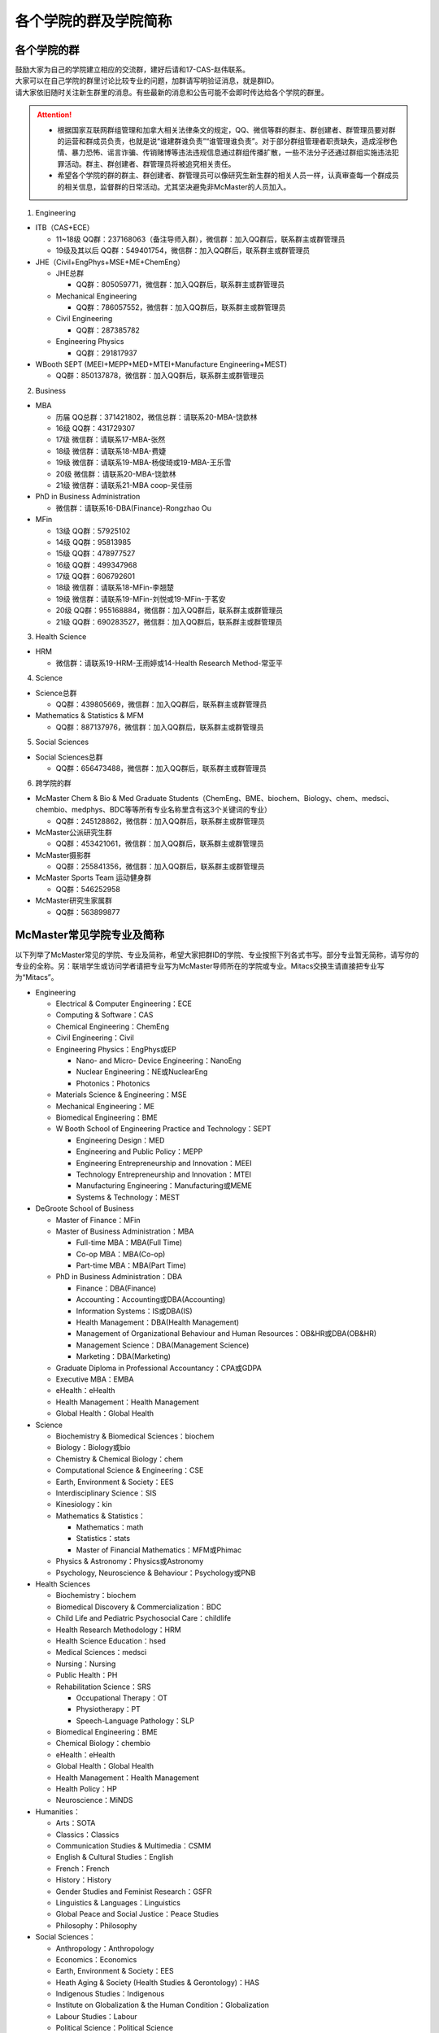 ﻿各个学院的群及学院简称
===================================================
各个学院的群
---------------------------------------------------
| 鼓励大家为自己的学院建立相应的交流群，建好后请和17-CAS-赵伟联系。
| 大家可以在自己学院的群里讨论比较专业的问题，加群请写明验证消息，就是群ID。
| 请大家依旧随时关注新生群里的消息。有些最新的消息和公告可能不会即时传达给各个学院的群里。

.. attention::
  - 根据国家互联网群组管理和加拿大相关法律条文的规定，QQ、微信等群的群主、群创建者、群管理员要对群的运营和群成员负责，也就是说“谁建群谁负责”“谁管理谁负责”。对于部分群组管理者职责缺失，造成淫秽色情、暴力恐怖、谣言诈骗、传销赌博等违法违规信息通过群组传播扩散，一些不法分子还通过群组实施违法犯罪活动。群主、群创建者、群管理员将被追究相关责任。
  - 希望各个学院的群的群主、群创建者、群管理员可以像研究生新生群的相关人员一样，认真审查每一个群成员的相关信息，监督群的日常活动。尤其坚决避免非McMaster的人员加入。

1. Engineering

- ITB（CAS+ECE）

  - 11~18级 QQ群：237168063（备注导师入群），微信群：加入QQ群后，联系群主或群管理员
  - 19级及其以后 QQ群：549401754，微信群：加入QQ群后，联系群主或群管理员

- JHE（Civil+EngPhys+MSE+ME+ChemEng）

  - JHE总群
  
    - QQ群：805059771，微信群：加入QQ群后，联系群主或群管理员
  - Mechanical Engineering

    - QQ群：786057552，微信群：加入QQ群后，联系群主或群管理员
  - Civil Engineering

    - QQ群：287385782
  - Engineering Physics

    - QQ群：291817937

- WBooth SEPT (MEEI+MEPP+MED+MTEI+Manufacture Engineering+MEST)

  - QQ群：850137878，微信群：加入QQ群后，联系群主或群管理员

2. Business

- MBA

  - 历届 QQ总群：371421802，微信总群：请联系20-MBA-饶歆林
  - 16级 QQ群：431729307
  - 17级 微信群：请联系17-MBA-张然
  - 18级 微信群：请联系18-MBA-费婕
  - 19级 微信群：请联系19-MBA-杨俊琦或19-MBA-王乐雪
  - 20级 微信群：请联系20-MBA-饶歆林
  - 21级 微信群：请联系21-MBA coop-吴佳丽
- PhD in Business Administration

  - 微信群：请联系16-DBA(Finance)-Rongzhao Ou
- MFin

  - 13级 QQ群：57925102
  - 14级 QQ群：95813985
  - 15级 QQ群：478977527
  - 16级 QQ群：499347968
  - 17级 QQ群：606792601
  - 18级 微信群：请联系18-MFin-李翘楚
  - 19级 微信群：请联系19-MFin-刘悦或19-MFin-于茗安
  - 20级 QQ群：955168884，微信群：加入QQ群后，联系群主或群管理员
  - 21级 QQ群：690283527，微信群：加入QQ群后，联系群主或群管理员

3. Health Science

- HRM

  - 微信群：请联系19-HRM-王雨婷或14-Health Research Method-常亚平

4. Science

- Science总群

  - QQ群：439805669，微信群：加入QQ群后，联系群主或群管理员
- Mathematics & Statistics & MFM

  - QQ群：887137976，微信群：加入QQ群后，联系群主或群管理员

5. Social Sciences

- Social Sciences总群

  - QQ群：656473488，微信群：加入QQ群后，联系群主或群管理员

6. 跨学院的群

- McMaster Chem & Bio & Med Graduate Students（ChemEng、BME、biochem、Biology、chem、medsci、chembio、medphys、BDC等等所有专业名称里含有这3个关键词的专业）

  - QQ群：245128862，微信群：加入QQ群后，联系群主或群管理员
- McMaster公派研究生群

  - QQ群：453421061，微信群：加入QQ群后，联系群主或群管理员
- McMaster摄影群

  - QQ群：255841356，微信群：加入QQ群后，联系群主或群管理员
- McMaster Sports Team 运动健身群

  - QQ群：546252958
- McMaster研究生家属群

  - QQ群：563899877

McMaster常见学院专业及简称
----------------------------------------------------
以下列举了McMaster常见的学院、专业及简称，希望大家把群ID的学院、专业按照下列各式书写。部分专业暂无简称，请写你的专业的全称。另：联培学生或访问学者请把专业写为McMaster导师所在的学院或专业。Mitacs交换生请直接把专业写为“Mitacs”。

- Engineering

  - Electrical & Computer Engineering：ECE
  - Computing & Software：CAS
  - Chemical Engineering：ChemEng
  - Civil Engineering：Civil
  - Engineering Physics：EngPhys或EP

    - Nano- and Micro- Device Engineering：NanoEng
    - Nuclear Engineering：NE或NuclearEng
    - Photonics：Photonics
  - Materials Science & Engineering：MSE
  - Mechanical Engineering：ME
  - Biomedical Engineering：BME
  - W Booth School of Engineering Practice and Technology：SEPT

    - Engineering Design：MED
    - Engineering and Public Policy：MEPP
    - Engineering Entrepreneurship and Innovation：MEEI
    - Technology Entrepreneurship and Innovation：MTEI
    - Manufacturing Engineering：Manufacturing或MEME
    - Systems & Technology：MEST
- DeGroote School of Business

  - Master of Finance：MFin
  - Master of Business Administration：MBA

    - Full-time MBA：MBA(Full Time)
    - Co-op MBA：MBA(Co-op)
    - Part-time MBA：MBA(Part Time)
  - PhD in Business Administration：DBA

    - Finance：DBA(Finance)
    - Accounting：Accounting或DBA(Accounting)
    - Information Systems：IS或DBA(IS)
    - Health Management：DBA(Health Management)
    - Management of Organizational Behaviour and Human Resources：OB&HR或DBA(OB&HR)
    - Management Science：DBA(Management Science)
    - Marketing：DBA(Marketing)
  - Graduate Diploma in Professional Accountancy：CPA或GDPA
  - Executive MBA：EMBA
  - eHealth：eHealth
  - Health Management：Health Management
  - Global Health：Global Health
- Science

  - Biochemistry & Biomedical Sciences：biochem
  - Biology：Biology或bio
  - Chemistry & Chemical Biology：chem
  - Computational Science & Engineering：CSE
  - Earth, Environment & Society：EES
  - Interdisciplinary Science：SIS
  - Kinesiology：kin
  - Mathematics & Statistics：

    - Mathematics：math
    - Statistics：stats
    - Master of Financial Mathematics：MFM或Phimac
  - Physics & Astronomy：Physics或Astronomy
  - Psychology, Neuroscience & Behaviour：Psychology或PNB
- Health Sciences

  - Biochemistry：biochem
  - Biomedical Discovery & Commercialization：BDC
  - Child Life and Pediatric Psychosocial Care：childlife
  - Health Research Methodology：HRM
  - Health Science Education：hsed
  - Medical Sciences：medsci
  - Nursing：Nursing
  - Public Health：PH
  - Rehabilitation Science：SRS

    - Occupational Therapy：OT
    - Physiotherapy：PT
    - Speech-Language Pathology：SLP
  - Biomedical Engineering：BME
  - Chemical Biology：chembio
  - eHealth：eHealth
  - Global Health：Global Health
  - Health Management：Health Management
  - Health Policy：HP
  - Neuroscience：MiNDS
- Humanities：

  - Arts：SOTA
  - Classics：Classics
  - Communication Studies & Multimedia：CSMM
  - English & Cultural Studies：English
  - French：French
  - History：History
  - Gender Studies and Feminist Research：GSFR
  - Linguistics & Languages：Linguistics
  - Global Peace and Social Justice：Peace Studies
  - Philosophy：Philosophy
- Social Sciences：

  - Anthropology：Anthropology
  - Economics：Economics
  - Earth, Environment & Society：EES
  - Heath Aging & Society (Health Studies & Gerontology)：HAS
  - Indigenous Studies：Indigenous
  - Institute on Globalization & the Human Condition：Globalization
  - Labour Studies：Labour
  - Political Science：Political Science
  - Psychology, Neuroscience & Behaviour：Psychology或PNB
  - Religious Studies ：Religious
  - Social Psychology：Social Psychology
  - Social Work：Social Work
  - Sociology：Sociology
  - Water Without Borders：Water
- Arts & Science：artsci

个别专业辨析
------------
有几个专业会让人产生误解，此处做简单的辨析。

- Chemical Engineering

  化学工程是一门依据数学、物理、生物、经济学和化学原理，利用现代计算机技术设计、操作和解决材料生产中实际问题的一门科学。化学工程师的专业工作包括但不局限于：

  - 生产诸如汽油、天然气和丙烷之类的燃料，设计生产比如燃料电池之类的新能源系统；
  - 特殊材料的设计生产，如防水衣物材料的设计、硅制芯片的生产；
  - 优化工业生产流程、提高生产效率，监控污染排放;
  - 研发新材料用于医药领域

- BioMedical Engineering

  生物医学工程专业是麦马的两大优势学科工程和医学强强联手的产物，因此具备一定的交叉学科特质。这个专业顺应了转化医学的理念，希望能更好的将基础研究应用于临床（主要包括医学检测、诊断及治疗），服务于临床，以弥补基础研究与临床应用的鸿沟。因此，工程是手段，临床医学应用是目的。生物医学工程的研究内容包括但不局限于：

  - 成像、感知及检测：包括医学成像、生物细胞成像、生物传感器、微流控芯片、生物信号检测及处理；
  - 生物材料和设备：器官工程、手术机器人、生物力学；
  - 治疗领域：药物传递（药剂学范畴）、新型抗菌和抗凝材料;
  - 辅助治疗技术

- Biochemistry and Biomedical Sciences

  生物化学和生物医药科学是医学院下属单位，该系的教授和研究生的研究内容涉及了大多数生物化学相关的学科，例如抗菌研究、药物发现、细胞生物学、结构生物学、感染与免疫、营养、代谢、干细胞和癌症等。下属的研究平台有the Centre for MicrobialChemical Biology houses the High Throughput Screening Lab, the Natural Products Chemistry Lab, the Protein Lab and the Bioanalytical Lab。其中生物光学装置据说是世界领先的科学研究装置。

  该系下面有两个研究生项目Biochemistry和Biomedical Discovery & Commercialization，前者关注基础研究，后者是Department of Biochemistry and Biomedical Sciences和商学院合作的产物。BDC强调药物发现研究，而且还会在商学院的帮助下教授学生商业知识。该专业的学生有接触药物公司、生物技术公司及相关的工业界公司的机会。个人理解这个专业偏经济管理类的性质。

- Biology

  生物系的研究方向涵盖了众多现代生物学分支，包括生物信息学和功能基因组学、细胞生物学、发育生物学、生态学、进化、分子生物学、微生物和植物学等。该系的科研设施包括the Farncombe Metagenomics Facility, Centre for Microbial Chemical Biology, Biointerfaces Institute, Canadian Centre for Electron Microscopy, FHSElectron Microscopy Facility, and the John Mayberry Histology Facility。系里很多教授的H-index比较高，足以说明实力。

- Chemical Biology

  化学生物学是以化学分子为探针，探究生物学基本原理的一门新兴学科。这个项目由Sciences, Engineering 和 Health Sciences的7个系里的35教授领。官网显示的我们学校的研究方向主要集中在活体成像和感染类疾病的相关研究，但是化学生物学的研究范围远不止于此。化学生物学可以涉及的学科包括药物化学、有机化学、无计化学、分子生物学、细胞生物学、结构生物学、计算生物学等等，是一个很热门的研究领域。化学生物学的目的是在分子层面理解生物学问题，并且希望能在分子层面实现对生物学功能的精确调控，因此高亲和力、高选择性的小分子探针的相关研究成为化学生物学的重要着力点。

- Chemistry and Chemical Biology

  这是化学系的升级版。该系的教授研究领域涵括材料化学、理论化学、生物化学、分析化学、有机化学、固态化学、表面化学、光化学、结构生物学、天然产物化学、无机化学等，主要都是基础研究，也有应用型的研究（材料化学、放射药物化学）。

.. admonition:: 本页作者
   
   - 17-CAS-赵伟
   - 16-Chem-孟凡旺
